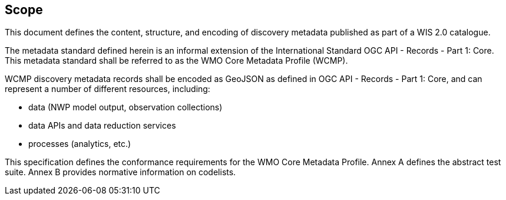 == Scope

This document defines the content, structure, and encoding of discovery metadata published
as part of a WIS 2.0 catalogue.

The metadata standard defined herein is an informal extension of the International Standard
OGC API - Records - Part 1: Core.  This metadata standard shall be referred to as the WMO
Core Metadata Profile (WCMP).

WCMP discovery metadata records shall be encoded as GeoJSON as defined in OGC API - Records - Part 1: Core,
and can represent a number of different resources, including:

* data (NWP model output, observation collections)
* data APIs and data reduction services
* processes (analytics, etc.)

This specification defines the conformance requirements for the WMO Core Metadata
Profile.  Annex A defines the abstract test suite. Annex B provides normative information
on codelists.
